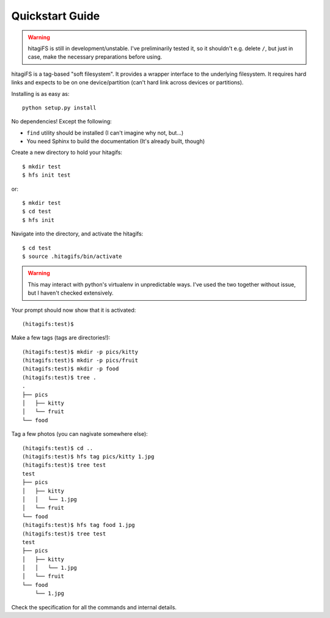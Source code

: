Quickstart Guide
================

.. warning::
    hitagiFS is still in development/unstable.  I've preliminarily tested it,
    so it shouldn't e.g. delete ``/``, but just in case, make the necessary
    preparations before using.

hitagiFS is a tag-based "soft filesystem".  It provides a wrapper interface to
the underlying filesystem.  It requires hard links and expects to be on one
device/partition (can't hard link across devices or partitions).

Installing is as easy as::

    python setup.py install

No dependencies! Except the following:

* ``find`` utility should be installed (I can't imagine why not, but...)
* You need Sphinx to build the documentation (It's already built, though)

Create a new directory to hold your hitagifs::

    $ mkdir test
    $ hfs init test

or::

    $ mkdir test
    $ cd test
    $ hfs init

Navigate into the directory, and activate the hitagifs::

    $ cd test
    $ source .hitagifs/bin/activate

.. warning::
    This may interact with python's virtualenv in unpredictable ways.  I've
    used the two together without issue, but I haven't checked extensively.

Your prompt should now show that it is activated::

    (hitagifs:test)$

Make a few tags (tags are directories!)::

    (hitagifs:test)$ mkdir -p pics/kitty
    (hitagifs:test)$ mkdir -p pics/fruit
    (hitagifs:test)$ mkdir -p food
    (hitagifs:test)$ tree .
    .
    ├── pics
    │   ├── kitty
    │   └── fruit
    └── food

Tag a few photos (you can nagivate somewhere else)::

    (hitagifs:test)$ cd ..
    (hitagifs:test)$ hfs tag pics/kitty 1.jpg
    (hitagifs:test)$ tree test
    test
    ├── pics
    │   ├── kitty
    │   │   └── 1.jpg
    │   └── fruit
    └── food
    (hitagifs:test)$ hfs tag food 1.jpg
    (hitagifs:test)$ tree test
    test
    ├── pics
    │   ├── kitty
    │   │   └── 1.jpg
    │   └── fruit
    └── food
        └── 1.jpg

Check the specification for all the commands and internal details.
